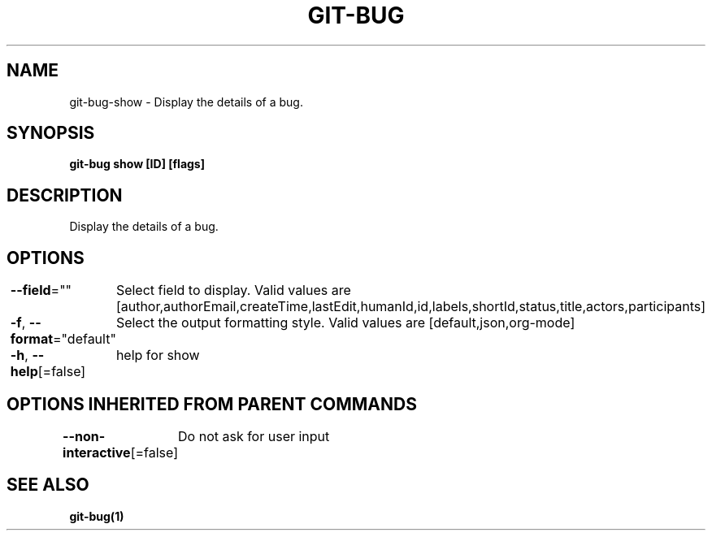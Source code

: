 .nh
.TH "GIT\-BUG" "1" "Apr 2019" "Generated from git\-bug's source code" ""

.SH NAME
.PP
git\-bug\-show \- Display the details of a bug.


.SH SYNOPSIS
.PP
\fBgit\-bug show [ID] [flags]\fP


.SH DESCRIPTION
.PP
Display the details of a bug.


.SH OPTIONS
.PP
\fB\-\-field\fP=""
	Select field to display. Valid values are [author,authorEmail,createTime,lastEdit,humanId,id,labels,shortId,status,title,actors,participants]

.PP
\fB\-f\fP, \fB\-\-format\fP="default"
	Select the output formatting style. Valid values are [default,json,org\-mode]

.PP
\fB\-h\fP, \fB\-\-help\fP[=false]
	help for show


.SH OPTIONS INHERITED FROM PARENT COMMANDS
.PP
\fB\-\-non\-interactive\fP[=false]
	Do not ask for user input


.SH SEE ALSO
.PP
\fBgit\-bug(1)\fP
